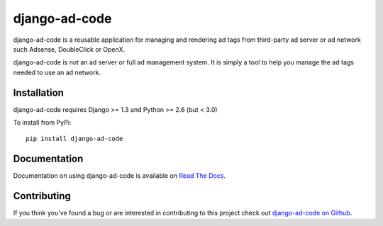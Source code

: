 django-ad-code
===================

django-ad-code is a reusable application for managing and rendering ad tags 
from third-party ad server or ad network such Adsense, DoubleClick or OpenX.

django-ad-code is *not* an ad server or full ad management system. It is simply a tool 
to help you manage the ad tags needed to use an ad network.


Installation
--------------------------------------

django-ad-code requires Django >= 1.3 and Python >= 2.6 (but < 3.0)

To install from PyPi::
    
    pip install django-ad-code


Documentation
-----------------------------------

Documentation on using django-ad-code is available on 
`Read The Docs <http://readthedocs.org/docs/django-ad-code/>`_.


Contributing
--------------------------------------

If you think you've found a bug or are interested in contributing to this project
check out `django-ad-code on Github <https://github.com/mlavin/django-ad-code>`_.

